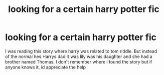 #+TITLE: looking for a certain harry potter fic

* looking for a certain harry potter fic
:PROPERTIES:
:Author: pottermate26
:Score: 1
:DateUnix: 1442077566.0
:DateShort: 2015-Sep-12
:FlairText: Request
:END:
I was reading this story where harry was related to tom riddle. But instead of the normal hes Harrys dad it was lily was his daughter and she had a brother named Thomas. I don't remember where i found the story but if anyone knows it, id appreciate the help

